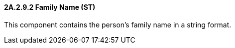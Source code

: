 ==== 2A.2.9.2 Family Name (ST)

This component contains the person's family name in a string format.

